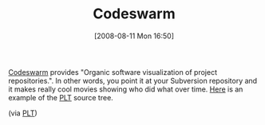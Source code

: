 #+POSTID: 449
#+DATE: [2008-08-11 Mon 16:50]
#+OPTIONS: toc:nil num:nil todo:nil pri:nil tags:nil ^:nil TeX:nil
#+CATEGORY: Link
#+TAGS: Programming
#+TITLE: Codeswarm

[[http://code.google.com/p/codeswarm/][Codeswarm]] provides "Organic software visualization of project repositories.". In other words, you point it at your Subversion repository and it makes really cool movies showing who did what over time. [[http://www.vimeo.com/1508560][Here]] is an example of the [[http://plt-scheme.org/][PLT]] source tree.

(via [[http://list.cs.brown.edu/pipermail/plt-scheme/2008-August/026362.html][PLT]])



